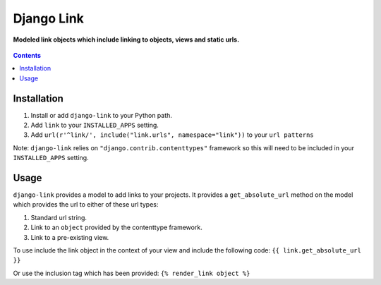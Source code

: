 Django Link
===========
**Modeled link objects which include linking to objects, views and static urls.**

.. figure:: https://travis-ci.org/praekelt/django-link.svg?branch=develop
   :align: center
   :alt: Travis

.. contents:: Contents
    :depth: 5

Installation
------------

#. Install or add ``django-link`` to your Python path.

#. Add ``link`` to your ``INSTALLED_APPS`` setting.

#. Add ``url(r'^link/', include("link.urls", namespace="link"))`` to your ``url patterns``

Note: ``django-link`` relies on ``"django.contrib.contenttypes"`` framework so
this will need to be included in your ``INSTALLED_APPS`` setting.

Usage
-----

``django-link`` provides a model to add links to your projects. It provides a ``get_absolute_url``
method on the model which provides the url to either of these url types:

#. Standard url string.

#. Link to an ``object`` provided by the contenttype framework.

#. Link to a pre-existing view.

To use include the link object in the context of your view and include the following code:
``{{ link.get_absolute_url  }}``

Or use the inclusion tag which has been provided:
``{% render_link object %}``
